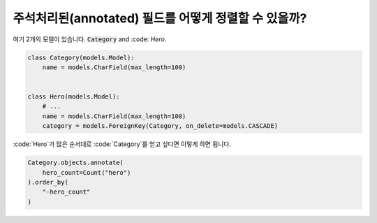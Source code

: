 주석처리된(annotated) 필드를 어떻게 정렬할 수 있을까?
==========================================

여기 2개의 모델이 있습니다. :code:`Category` and :code: `Hero`.

.. code-block:: python

    class Category(models.Model):
        name = models.CharField(max_length=100)


    class Hero(models.Model):
        # ...
        name = models.CharField(max_length=100)
        category = models.ForeignKey(Category, on_delete=models.CASCADE)


:code:`Hero`가 많은 순서대로 :code:`Category`를 얻고 싶다면 이렇게 하면 됩니다.

.. code-block:: python

    Category.objects.annotate(
        hero_count=Count("hero")
    ).order_by(
        "-hero_count"
    )


